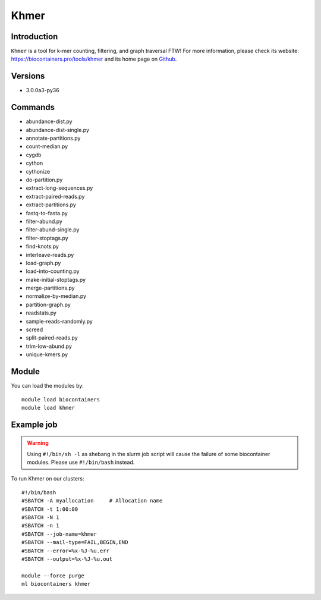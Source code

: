 .. _backbone-label:

Khmer
==============================

Introduction
~~~~~~~~
``Khmer`` is a tool for k-mer counting, filtering, and graph traversal FTW! For more information, please check its website: https://biocontainers.pro/tools/khmer and its home page on `Github`_.

Versions
~~~~~~~~
- 3.0.0a3-py36

Commands
~~~~~~~
- abundance-dist.py
- abundance-dist-single.py
- annotate-partitions.py
- count-median.py
- cygdb
- cython
- cythonize
- do-partition.py
- extract-long-sequences.py
- extract-paired-reads.py
- extract-partitions.py
- fastq-to-fasta.py
- filter-abund.py
- filter-abund-single.py
- filter-stoptags.py
- find-knots.py
- interleave-reads.py
- load-graph.py
- load-into-counting.py
- make-initial-stoptags.py
- merge-partitions.py
- normalize-by-median.py
- partition-graph.py
- readstats.py
- sample-reads-randomly.py
- screed
- split-paired-reads.py
- trim-low-abund.py
- unique-kmers.py

Module
~~~~~~~~
You can load the modules by::
    
    module load biocontainers
    module load khmer

Example job
~~~~~
.. warning::
    Using ``#!/bin/sh -l`` as shebang in the slurm job script will cause the failure of some biocontainer modules. Please use ``#!/bin/bash`` instead.

To run Khmer on our clusters::

    #!/bin/bash
    #SBATCH -A myallocation     # Allocation name 
    #SBATCH -t 1:00:00
    #SBATCH -N 1
    #SBATCH -n 1
    #SBATCH --job-name=khmer
    #SBATCH --mail-type=FAIL,BEGIN,END
    #SBATCH --error=%x-%J-%u.err
    #SBATCH --output=%x-%J-%u.out

    module --force purge
    ml biocontainers khmer

.. _Github: https://github.com/dib-lab/khmer